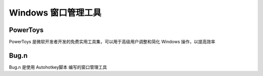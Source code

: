 Windows 窗口管理工具
================================

PowerToys
################

PowerToys 是微软开发者开发的免费实用工具集，可以用于高级用户调整和简化 Windows 操作，以提高效率


Bug.n
################

Bug.n 是使用 Autohotkey脚本 编写的窗口管理工具

